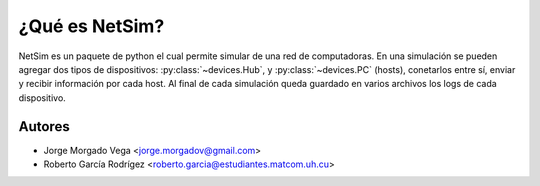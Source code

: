 ¿Qué es NetSim?
===============

NetSim es un paquete de python el cual permite simular de una red de computadoras. En una simulación se pueden agregar dos tipos de dispositivos: :py:class:`~devices.Hub`, y :py:class:`~devices.PC` (hosts), conetarlos entre sí, enviar y recibir información por cada host. Al final de cada simulación queda guardado en varios archivos los logs de cada dispositivo.

Autores
-------

* Jorge Morgado Vega <jorge.morgadov@gmail.com>
* Roberto García Rodrígez <roberto.garcia@estudiantes.matcom.uh.cu>



